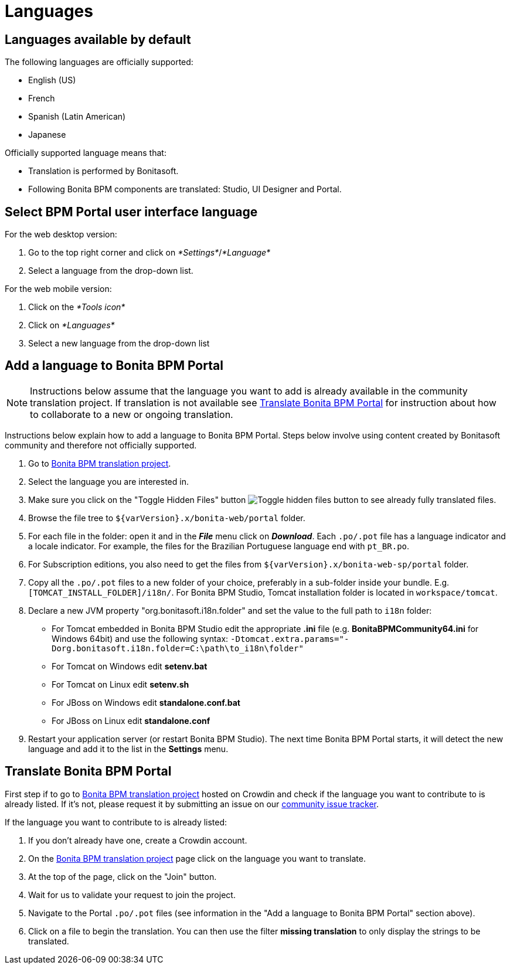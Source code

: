 = Languages
:description: == Languages available by default

== Languages available by default

The following languages are officially supported:

* English (US)
* French
* Spanish (Latin American)
* Japanese

Officially supported language means that:

* Translation is performed by Bonitasoft.
* Following Bonita BPM components are translated: Studio, UI Designer and Portal.

== Select BPM Portal user interface language

For the web desktop version:

. Go to the top right corner and click on _*Settings*_/_*Language*_
. Select a language from the drop-down list.

For the web mobile version:

. Click on the _*Tools icon*_
. Click on _*Languages*_
. Select a new language from the drop-down list

== Add a language to Bonita BPM Portal

[NOTE]
====

Instructions below assume that the language you want to add is already available in the community translation project. If translation is not available see <<Translate_BonitaB_PM_Portal,Translate Bonita BPM Portal>> for instruction about how to collaborate to a new or ongoing translation.
====

Instructions below explain how to add a language to Bonita BPM Portal. Steps below involve using content created by Bonitasoft community and therefore not officially supported.

. Go to http://translate.bonitasoft.org/[Bonita BPM translation project].
. Select the language you are interested in.
. Make sure you click on the "Toggle Hidden Files" button image:images/crowdin_toggle_hidden_files.png[Toggle hidden files button] to see already fully translated files.
. Browse the file tree to `+${varVersion}.x/bonita-web/portal+` folder.
. For each file in the folder: open it and in the *_File_* menu click on *_Download_*. Each `.po/.pot` file has a language indicator and a locale indicator. For example, the files for the Brazilian Portuguese language end with `pt_BR.po`.
. For Subscription editions, you also need to get the files from `+${varVersion}.x/bonita-web-sp/portal+` folder.
. Copy all the `.po/.pot` files to a new folder of your choice, preferably in a sub-folder inside your bundle. E.g. `[TOMCAT_INSTALL_FOLDER]/i18n/`. For Bonita BPM Studio, Tomcat installation folder is located in `workspace/tomcat`.
. Declare a new JVM property "org.bonitasoft.i18n.folder" and set the value to the full path to `i18n` folder:
 ** For Tomcat embedded in Bonita BPM Studio edit the appropriate *.ini* file (e.g. *BonitaBPMCommunity64.ini* for Windows 64bit) and use the following syntax: `-Dtomcat.extra.params="-Dorg.bonitasoft.i18n.folder=C:\path\to_i18n\folder"`
 ** For Tomcat on Windows edit *setenv.bat*
 ** For Tomcat on Linux edit *setenv.sh*
 ** For JBoss on Windows edit *standalone.conf.bat*
 ** For JBoss on Linux edit *standalone.conf*
. Restart your application server (or restart Bonita BPM Studio). The next time Bonita BPM Portal starts, it will detect the new language and add it to the list in the *Settings* menu.

[#Translate_BonitaB_PM_Portal]

== Translate Bonita BPM Portal

First step if to go to http://translate.bonitasoft.org/[Bonita BPM translation project] hosted on Crowdin and check if the language you want to contribute to is already listed. If it's not, please request it by submitting an issue on our https://bonita.atlassian.net[community issue tracker].

If the language you want to contribute to is already listed:

. If you don't already have one, create a Crowdin account.
. On the http://translate.bonitasoft.org/[Bonita BPM translation project] page click on the language you want to translate.
. At the top of the page, click on the "Join" button.
. Wait for us to validate your request to join the project.
. Navigate to the Portal `.po/.pot` files (see information in the "Add a language to Bonita BPM Portal" section above).
. Click on a file to begin the translation. You can then use the filter *missing translation* to only display the strings to be translated.
